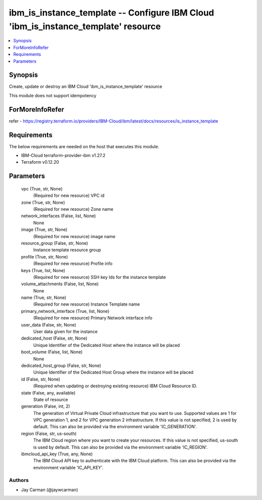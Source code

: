 
ibm_is_instance_template -- Configure IBM Cloud 'ibm_is_instance_template' resource
===================================================================================

.. contents::
   :local:
   :depth: 1


Synopsis
--------

Create, update or destroy an IBM Cloud 'ibm_is_instance_template' resource

This module does not support idempotency


ForMoreInfoRefer
----------------
refer - https://registry.terraform.io/providers/IBM-Cloud/ibm/latest/docs/resources/is_instance_template

Requirements
------------
The below requirements are needed on the host that executes this module.

- IBM-Cloud terraform-provider-ibm v1.27.2
- Terraform v0.12.20



Parameters
----------

  vpc (True, str, None)
    (Required for new resource) VPC id


  zone (True, str, None)
    (Required for new resource) Zone name


  network_interfaces (False, list, None)
    None


  image (True, str, None)
    (Required for new resource) image name


  resource_group (False, str, None)
    Instance template resource group


  profile (True, str, None)
    (Required for new resource) Profile info


  keys (True, list, None)
    (Required for new resource) SSH key Ids for the instance template


  volume_attachments (False, list, None)
    None


  name (True, str, None)
    (Required for new resource) Instance Template name


  primary_network_interface (True, list, None)
    (Required for new resource) Primary Network interface info


  user_data (False, str, None)
    User data given for the instance


  dedicated_host (False, str, None)
    Unique Identifier of the Dedicated Host where the instance will be placed


  boot_volume (False, list, None)
    None


  dedicated_host_group (False, str, None)
    Unique Identifier of the Dedicated Host Group where the instance will be placed


  id (False, str, None)
    (Required when updating or destroying existing resource) IBM Cloud Resource ID.


  state (False, any, available)
    State of resource


  generation (False, int, 2)
    The generation of Virtual Private Cloud infrastructure that you want to use. Supported values are 1 for VPC generation 1, and 2 for VPC generation 2 infrastructure. If this value is not specified, 2 is used by default. This can also be provided via the environment variable 'IC_GENERATION'.


  region (False, str, us-south)
    The IBM Cloud region where you want to create your resources. If this value is not specified, us-south is used by default. This can also be provided via the environment variable 'IC_REGION'.


  ibmcloud_api_key (True, any, None)
    The IBM Cloud API key to authenticate with the IBM Cloud platform. This can also be provided via the environment variable 'IC_API_KEY'.













Authors
~~~~~~~

- Jay Carman (@jaywcarman)

